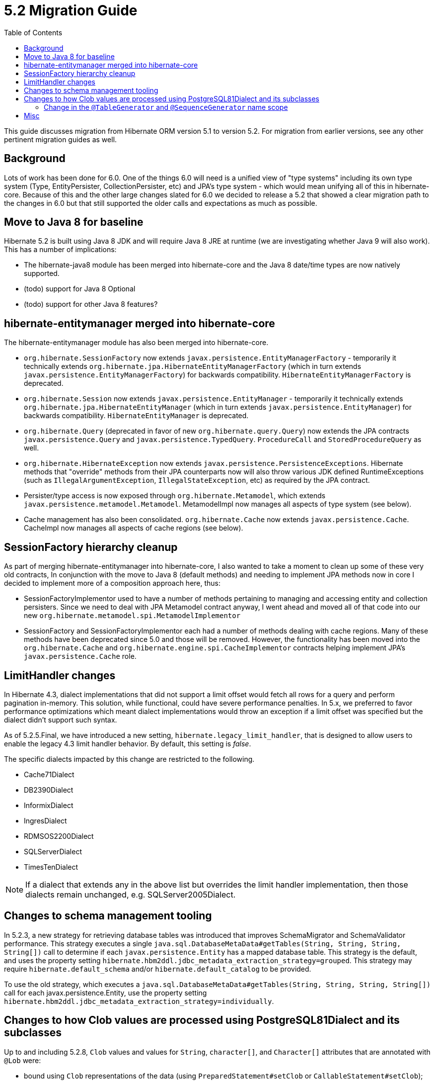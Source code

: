 = 5.2 Migration Guide
:toc:

This guide discusses migration from Hibernate ORM version 5.1 to version 5.2.  For migration from
earlier versions, see any other pertinent migration guides as well.

== Background

Lots of work has been done for 6.0.  One of the things 6.0 will need is a unified view of "type systems"
including its own type system (Type, EntityPersister, CollectionPersister, etc) and JPA's type system - which
would mean unifying all of this in hibernate-core.  Because of this and the other large changes slated for 6.0
we decided to release a 5.2 that showed a clear migration path to the changes in 6.0 but that still supported the
older calls and expectations as much as possible.


== Move to Java 8 for baseline

Hibernate 5.2 is built using Java 8 JDK and will require Java 8 JRE at runtime (we are investigating whether
Java 9 will also work).  This has a number of implications:

* The hibernate-java8 module has been merged into hibernate-core and the Java 8 date/time types are now natively
	supported.
* (todo) support for Java 8 Optional
* (todo) support for other Java 8 features?


== hibernate-entitymanager merged into hibernate-core

The hibernate-entitymanager module has also been merged into hibernate-core.

* `org.hibernate.SessionFactory` now extends `javax.persistence.EntityManagerFactory` - temporarily it
	technically extends `org.hibernate.jpa.HibernateEntityManagerFactory` (which in turn extends
	`javax.persistence.EntityManagerFactory`) for backwards compatibility.  `HibernateEntityManagerFactory`
	is deprecated.
* `org.hibernate.Session` now extends `javax.persistence.EntityManager` - temporarily it
	technically extends `org.hibernate.jpa.HibernateEntityManager` (which in turn extends
	`javax.persistence.EntityManager`) for backwards compatibility.  `HibernateEntityManager` is deprecated.
* `org.hibernate.Query` (deprecated in favor of new `org.hibernate.query.Query`) now extends the JPA contracts
	`javax.persistence.Query` and `javax.persistence.TypedQuery`.  `ProcedureCall` and `StoredProcedureQuery` as well.
* `org.hibernate.HibernateException` now extends `javax.persistence.PersistenceExceptions`.  Hibernate methods
	that "override" methods from their JPA counterparts now will also throw various JDK defined RuntimeExceptions
	(such as `IllegalArgumentException`, `IllegalStateException`, etc) as required by the JPA contract.
* Persister/type access is now exposed through `org.hibernate.Metamodel`, which extends
	`javax.persistence.metamodel.Metamodel`.  MetamodelImpl now manages all aspects of type system (see below).
* Cache management has also been consolidated.  `org.hibernate.Cache` now extends `javax.persistence.Cache`.  CacheImpl
	now manages all aspects of cache regions (see below).


== SessionFactory hierarchy cleanup

As part of merging hibernate-entitymanager into hibernate-core, I also wanted to take a moment to clean up
some of these very old contracts,  In conjunction with the move to Java 8 (default methods) and needing to
implement JPA methods now in core I decided to implement more of a composition approach here, thus:

* SessionFactoryImplementor used to have a number of methods pertaining to managing and accessing entity and collection persisters.
	Since we need to deal with JPA Metamodel contract anyway, I went ahead and moved all of that code into our new
	`org.hibernate.metamodel.spi.MetamodelImplementor`
* SessionFactory and SessionFactoryImplementor each had a number of methods dealing with cache regions.
	Many of these methods have been deprecated since 5.0 and those will be removed.  However, the functionality
	has been moved into the `org.hibernate.Cache` and `org.hibernate.engine.spi.CacheImplementor` contracts
	helping implement JPA's `javax.persistence.Cache` role.

== LimitHandler changes

In Hibernate 4.3, dialect implementations that did not support a limit offset would fetch all rows for a query and
perform pagination in-memory.  This solution, while functional, could have severe performance penalties.  In 5.x,
we preferred to favor performance optimizations which meant dialect implementations would throw an exception if a
limit offset was specified but the dialect didn't support such syntax.

As of 5.2.5.Final, we have introduced a new setting, `hibernate.legacy_limit_handler`, that is designed to allow
users to enable the legacy 4.3 limit handler behavior.  By default, this setting is _false_.

The specific dialects impacted by this change are restricted to the following.

* Cache71Dialect
* DB2390Dialect
* InformixDialect
* IngresDialect
* RDMSOS2200Dialect
* SQLServerDialect
* TimesTenDialect

NOTE: If a dialect that extends any in the above list but overrides the limit handler implementation, then those
dialects remain unchanged, e.g. SQLServer2005Dialect.

== Changes to schema management tooling

In 5.2.3, a new strategy for retrieving database tables was introduced that improves SchemaMigrator and SchemaValidator
performance. This strategy executes a single `java.sql.DatabaseMetaData#getTables(String, String, String, String[])`
call to determine if each `javax.persistence.Entity` has a mapped database table.
This strategy is the default, and uses the property setting `hibernate.hbm2ddl.jdbc_metadata_extraction_strategy=grouped`.
This strategy may require `hibernate.default_schema` and/or `hibernate.default_catalog` to be provided.

To use the old strategy, which executes a `java.sql.DatabaseMetaData#getTables(String, String, String, String[])` call for
each javax.persistence.Entity, use the property setting `hibernate.hbm2ddl.jdbc_metadata_extraction_strategy=individually`.

== Changes to how Clob values are processed using PostgreSQL81Dialect and its subclasses

Up to and including 5.2.8, `Clob` values and values for `String`, `character[]`, and `Character[]` attributes that are
annotated with `@Lob` were:

* bound using `Clob` representations of the data (using `PreparedStatement#setClob` or `CallableStatement#setClob`);
* retrieved as `Clob` values (using `ResultSet#getClob` or `CallableStatement#getClob`), which were converted to the
appropriate Java type;
* stored as PostgreSQL Large Objects; i.e., an `OID` for the value is stored in a `text` column,
 which refers to the actual data stored in a different (PostgreSQL-specific) table.

In 5.2.9 and 5.2.10, due to the fix for https://hibernate.atlassian.net/browse/HHH-11477[HHH-11477], `Clob` values and values for `String`, `character[]`, and `Character[]`
attributes that are annotated with `@Lob` were:

* bound using `String` representations of the data (using `PreparedStatement#setString` or `CallableStatement#setString`);
* retrieved as `String` values (using `ResultSet#getString` or `CallableStatement#getString`), which were converted
to the appropriate Java type;
* stored as variable-length character strings.

In 5.2.11, the fix for https://hibernate.atlassian.net/browse/HHH-11477[HHH-11477] was reverted
(https://hibernate.atlassian.net/browse/HHH-11614[HHH-11614]) to restore the 5.2.8 behavior.

As a consequence of these changes, data persisted using a version of Hibernate prior to 5.2.9 cannot be read
using 5.2.9 or 5.2.10. Data persisted using Hibernate 5.2.9 or 5.2.10 can no longer be read using 5.2.11 or later.

A workaround that can be used in 5.2.9 and 5.2.10 that will restore the 5.2.8/5.2.11 behavior is to override the
PostgreSQL dialect with:

[source,java]
----
public SqlTypeDescriptor getSqlTypeDescriptorOverride(int sqlCode) {
	if( sqlCode == Types.CLOB ){
		return ClobTypeDescriptor.CLOB_BINDING;
	}
	return super.getSqlTypeDescriptorOverride( sqlCode );
}
----

In addition, any `Clob` values and values for `String`, `character[]`, `Character[]` attributes that are annotated with
`@Lob` that were stored as variable-length character strings using 5.2.9 or 5.2.10 should be updated to store the values
as PostgreSQL Large Objects before migrating to 5.2.11.

For example, if variable-length character strings were stored by 5.2.9 or 5.2.10 for the following mapping:

[source,java]
----
@Entity(name = "TestEntity")
@Table(name = "TEST_ENTITY")
public static class TestEntity {
	@Id
	@GeneratedValue
	private long id;

	@Lob
	String firstLobField;

	@Lob
	String secondLobField;

	@Lob
	Clob clobField;

	...
}
----

the variable-length character strings can be converted to PostgreSQL Large Objects by executing the following SQL:

[source,sql]
----
update test_entity
set clobfield = lo_from_bytea( 0, cast( clobfield as bytea ) ),
    firstlobfield = lo_from_bytea( 0, cast( firstlobfield as bytea ) ),
    secondlobfield = lo_from_bytea( 0, cast( secondlobfield as bytea ) )

----

=== Change in the `@TableGenerator` and `@SequenceGenerator` name scope

In order to be compliant with the JPA specification, from 5.2.13 generators names are considered global (e.g. https://hibernate.atlassian.net/browse/HHH-12157[HHH-12157]) .
Configuring two generators, even if with different types but with the same name will now cause a `java.lang.IllegalArgumentException' to be thrown at boot time.

For example, the following mappings are no longer valid:

[source,java]
----
@Entity
@TableGenerator(name = "ID_GENERATOR", ... )
public class FirstEntity {
    ....
}

@Entity
@TableGenerator(name = "ID_GENERATOR", ... )
public class SecondEntity {
    ....
}
----

or

[source,java]
----
@Entity
@TableGenerator(name = "ID_GENERATOR", ... )
public class FirstEntity {
    ....
}

@Entity
@SequenceGenerator(name="ID_GENERATOR", ... )
public class SecondEntity {
    ....
}
----

The solution is to make all generators unique so that there are no two generators with the same name.

== Misc

* QueryCacheFactory contract changed
* RegionFactory contract changes
* todo : merge AvailableSettings together
* org.hibernate.Transaction now extends JPA's EntityTransaction and follows its pre- and post- assertions.
	e.g. begin() now throws an exception if transaction is already active.
* (todo) following the above one, JPA also says that only PersistenceUnitTransactionType#JTA EntityManagers
	are allowed to access EntityTransactions.  Need a strategy to handle this
* Session#getFlushMode and Query#getFlushMode clash in terms of Hibernate (FlushMode) and JPA (FlushModeType)
	returns.  #getFlushMode has been altered to return JPA's FlushModeType.  The Hibernate FlushMode
	is still available via #getHibernateFlushMode and #setHibernateFlushMode.  Same for Session#getFlushMode
	and EntityManager#getFlushMode.
* Setting `hibernate.listeners.envers.autoRegister` has been deprecated in favor of
  `hibernate.envers.autoRegisterListeners`.
* AuditReader#getCurrentRevision has been deprecated in favor of `org.hibernate.envers.RevisionListener`.
* As of 5.2.11, NoopOptimizer#generate will no longer skip negative values and 0 when it has a positive increment size; instead it will return the value obtained from the database.

